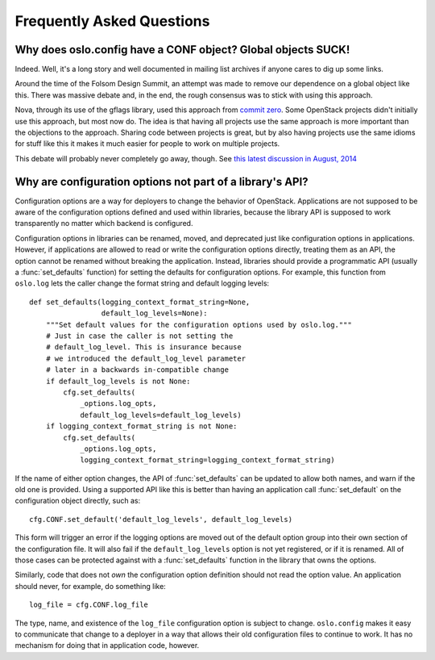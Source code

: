 ============================
 Frequently Asked Questions
============================

Why does oslo.config have a CONF object? Global objects SUCK!
=============================================================

.. original source: https://wiki.openstack.org/wiki/Oslo#Why_does_oslo.config_have_a_CONF_object.3F_Global_object_SUCK.21

Indeed. Well, it's a long story and well documented in mailing list
archives if anyone cares to dig up some links.

Around the time of the Folsom Design Summit, an attempt was made to
remove our dependence on a global object like this. There was massive
debate and, in the end, the rough consensus was to stick with using
this approach.

Nova, through its use of the gflags library, used this approach from
`commit zero
<https://github.com/openstack/nova/blob/bf6e6e7/nova/flags.py#L27>`__. Some
OpenStack projects didn't initially use this approach, but most now
do. The idea is that having all projects use the same approach is more
important than the objections to the approach. Sharing code between
projects is great, but by also having projects use the same idioms for
stuff like this it makes it much easier for people to work on multiple
projects.

This debate will probably never completely go away, though. See `this
latest discussion in August, 2014
<https://lists.openstack.org/pipermail/openstack-dev/2014-August/044050.html>`__

Why are configuration options not part of a library's API?
==========================================================

Configuration options are a way for deployers to change the behavior
of OpenStack. Applications are not supposed to be aware of the
configuration options defined and used within libraries, because the
library API is supposed to work transparently no matter which backend
is configured.

Configuration options in libraries can be renamed, moved, and
deprecated just like configuration options in applications. However,
if applications are allowed to read or write the configuration options
directly, treating them as an API, the option cannot be renamed
without breaking the application. Instead, libraries should provide a
programmatic API (usually a :func:`set_defaults` function) for setting
the defaults for configuration options. For example, this function
from ``oslo.log`` lets the caller change the format string and default
logging levels:

::

    def set_defaults(logging_context_format_string=None,
                     default_log_levels=None):
        """Set default values for the configuration options used by oslo.log."""
        # Just in case the caller is not setting the
        # default_log_level. This is insurance because
        # we introduced the default_log_level parameter
        # later in a backwards in-compatible change
        if default_log_levels is not None:
            cfg.set_defaults(
                _options.log_opts,
                default_log_levels=default_log_levels)
        if logging_context_format_string is not None:
            cfg.set_defaults(
                _options.log_opts,
                logging_context_format_string=logging_context_format_string)

If the name of either option changes, the API of :func:`set_defaults`
can be updated to allow both names, and warn if the old one is
provided. Using a supported API like this is better than having an
application call :func:`set_default` on the configuration object
directly, such as:

::

    cfg.CONF.set_default('default_log_levels', default_log_levels)

This form will trigger an error if the logging options are moved out
of the default option group into their own section of the
configuration file. It will also fail if the ``default_log_levels``
option is not yet registered, or if it is renamed. All of those cases
can be protected against with a :func:`set_defaults` function in the
library that owns the options.

Similarly, code that does not *own* the configuration option
definition should not read the option value. An application should
never, for example, do something like:

::

    log_file = cfg.CONF.log_file

The type, name, and existence of the ``log_file`` configuration option
is subject to change. ``oslo.config`` makes it easy to communicate
that change to a deployer in a way that allows their old configuration
files to continue to work. It has no mechanism for doing that in
application code, however.
